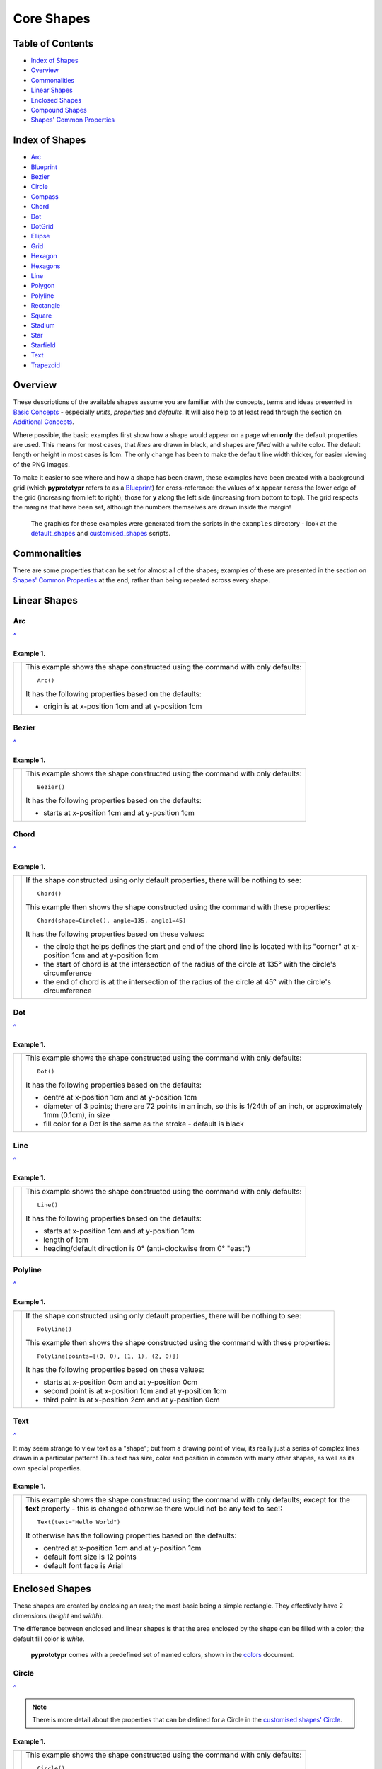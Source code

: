 ===========
Core Shapes
===========

.. |copy| unicode:: U+000A9 .. COPYRIGHT SIGN
   :trim:
.. |deg|  unicode:: U+00B0 .. DEGREE SIGN
   :ltrim:
.. |uar|  unicode:: U+02191 .. Black Up-Pointing Triangle
   :ltrim:


Table of Contents
-----------------

-  `Index of Shapes`_
-  `Overview`_
-  `Commonalities`_
-  `Linear Shapes`_
-  `Enclosed Shapes`_
-  `Compound Shapes`_
-  `Shapes' Common Properties`_

.. _shapeIndex:

Index of Shapes
---------------

-  `Arc`_
-  `Blueprint`_
-  `Bezier`_
-  `Circle`_
-  `Compass`_
-  `Chord`_
-  `Dot`_
-  `DotGrid`_
-  `Ellipse`_
-  `Grid`_
-  `Hexagon`_
-  `Hexagons`_
-  `Line`_
-  `Polygon`_
-  `Polyline`_
-  `Rectangle`_
-  `Square`_
-  `Stadium`_
-  `Star`_
-  `Starfield`_
-  `Text`_
-  `Trapezoid`_

Overview
---------

These descriptions of the available shapes assume you are familiar with
the concepts, terms and ideas presented in `Basic
Concepts <basic_concepts.md>`_ - especially *units*, *properties* and
*defaults*. It will also help to at least read through the section on
`Additional Concepts <additional_concepts.rst>`_.

Where possible, the basic examples first show how a shape would appear
on a page when **only** the default properties are used.
This means for most cases, that *lines* are drawn in black, and shapes are
*filled* with a white color. The default length or height in most cases is 1cm.
The only change has been to make the default line width thicker, for easier
viewing of the PNG images.

To make it easier to see where and how a shape has been drawn, these
examples have been created with a background grid (which **pyprototypr**
refers to as a `Blueprint`_) for cross-reference: the values of **x**
appear across the lower edge of the grid (increasing from left to
right); those for **y** along the left side (increasing from bottom to
top). The grid respects the margins that have been set, although the
numbers themselves are drawn inside the margin!

   The graphics for these examples were generated from the scripts in
   the ``examples`` directory - look at the
   `default_shapes <../examples/simple/default_shapes.py>`_ and
   `customised_shapes <../examples/simple/customised_shapes.py>`_
   scripts.

Commonalities
--------------

There are some properties that can be set for almost all of the shapes;
examples of these are presented in the section on `Shapes' Common Properties`_
at the end, rather than being repeated across every shape.

Linear Shapes
--------------

Arc
~~~
`^ <shapeIndex_>`_

Example 1.
++++++++++

.. |arc| image:: images/defaults/arc.png
   :width: 330

===== ======
|arc| This example shows the shape constructed using the command with only
      defaults::

          Arc()

      It has the following properties based on the defaults:

      - origin is at x-position 1cm and at y-position 1cm
===== ======

Bezier
~~~~~~
`^ <shapeIndex_>`_

Example 1.
++++++++++

.. |bez| image:: images/defaults/bezier.png
   :width: 330

===== ======
|bez| This example shows the shape constructed using the command with only
      defaults::

          Bezier()

      It has the following properties based on the defaults:

      - starts at x-position 1cm and at y-position 1cm
===== ======

Chord
~~~~~
`^ <shapeIndex_>`_

Example 1.
++++++++++

.. |chd| image:: images/defaults/chord.png
   :width: 330

===== ======
|chd| If the shape constructed using only default properties, there will be
      nothing to see::

          Chord()

      This example then shows the shape constructed using the command with these
      properties::

          Chord(shape=Circle(), angle=135, angle1=45)

      It has the following properties based on these values:

      - the circle that helps defines the start and end of the chord line is
        located with its "corner" at x-position 1cm and at y-position 1cm
      - the start of chord is at the intersection of the radius of the circle
        at 135 |deg| with the circle's circumference
      - the end of chord is at the intersection of the radius of the circle
        at 45 |deg| with the circle's circumference

===== ======


Dot
~~~
`^ <shapeIndex_>`_

Example 1.
++++++++++

.. |dot| image:: images/defaults/dot.png
   :width: 330

===== ======
|dot| This example shows the shape constructed using the command with only
      defaults::

          Dot()

      It has the following properties based on the defaults:

      - centre at x-position 1cm and at y-position 1cm
      - diameter of 3 points; there are 72 points in an inch, so this is 1/24th
        of an inch, or approximately 1mm (0.1cm), in size
      - fill color for a Dot is the same as the stroke - default is black
===== ======


Line
~~~~
`^ <shapeIndex_>`_

Example 1.
++++++++++

.. |lne| image:: images/defaults/line.png
   :width: 330

===== ======
|lne| This example shows the shape constructed using the command with only
      defaults::

          Line()

      It has the following properties based on the defaults:

      - starts at x-position 1cm and at y-position 1cm
      - length of 1cm
      - heading/default direction is 0 |deg| (anti-clockwise from 0 |deg| "east")
===== ======


Polyline
~~~~~~~~
`^ <shapeIndex_>`_

Example 1.
++++++++++

.. |ply| image:: images/defaults/polyline.png
   :width: 330

===== ======
|ply| If the shape constructed using only default properties, there will be
      nothing to see::

          Polyline()

      This example then shows the shape constructed using the command with these
      properties::

          Polyline(points=[(0, 0), (1, 1), (2, 0)])

      It has the following properties based on these values:

      - starts at x-position 0cm and at y-position 0cm
      - second point is at x-position 1cm and at y-position 1cm
      - third point is at x-position 2cm and at y-position 0cm
===== ======


Text
~~~~
`^ <shapeIndex_>`_

It may seem strange to view text as a "shape"; but from a drawing point of
view, its really just a series of complex lines drawn in a particular pattern!
Thus text has size, color and position in common with many other shapes, as
well as its own special properties.

Example 1.
++++++++++

.. |txt| image:: images/defaults/text.png
   :width: 330

===== ======
|txt| This example shows the shape constructed using the command with only
      defaults; except for the **text** property - this is changed otherwise
      there would not be any text to see!::

          Text(text="Hello World")

      It otherwise has the following properties based on the defaults:

      - centred at x-position 1cm and at y-position 1cm
      - default font size is 12 points
      - default font face is Arial
===== ======



Enclosed Shapes
---------------

These shapes are created by enclosing an area; the most basic being a simple rectangle.
They effectively have 2 dimensions (*height* and *width*).

The difference between enclosed and linear shapes is that the area enclosed by
the shape can be filled with a color; the default fill color is *white*.

    **pyprototypr** comes with a predefined set of named colors, shown in the
    `colors <../examples/colorset.pdf>`_ document.

Circle
~~~~~~
`^ <shapeIndex_>`_

.. NOTE::

   There is more detail about the properties that can be defined for a
   Circle in the `customised shapes' Circle <customised_shapes.rst#circle>`_.

Example 1.
++++++++++

.. |ccl| image:: images/defaults/circle.png
   :width: 330

===== ======
|ccl| This example shows the shape constructed using the command with only
      defaults::

          Circle()

      It has the following properties based on the defaults:

      - lower-left "corner" at x-position 1cm and at y-position 1cm
      - diameter of 1cm
===== ======


Compass
~~~~~~~
`^ <shapeIndex_>`_

Example 1.
++++++++++

.. |cmp| image:: images/defaults/compass.png
   :width: 330

===== ======
|cmp| This example shows the shape constructed using the command with only
      defaults::

          Compass()

      It has the following properties based on the defaults:

      - lower-left "corner" at x-position 1cm and at y-position 1cm
      - diameter of 1cm
      - lines in all 8 directions, extending from the centre outwards; these
        represent the primary - North, South, East and West - and secondary -
        North-East, South-East, Notth-West and South- West directions.
===== ======


Ellipse
~~~~~~~
`^ <shapeIndex_>`_

Example 1.
++++++++++

.. |ell| image:: images/defaults/ellipse.png
   :width: 330

===== ======
|ell| This example shows the shape constructed using the command with only
      defaults::

          Ellipse()

      It has the following properties based on the defaults:

      - lower-left "corner" at x-position 1cm and at y-position 1cm
      - height of 1cm
      - width of 1cm

      Because the *height* and *width* default to the same value, it appears
      as a `Circle`_.

===== ======


Hexagon
~~~~~~~
`^ <shapeIndex_>`_

.. NOTE::

   There is more detail about the properties that can be defined for a
   Hexagon in the `customised shapes' Hexagon <customised_shapes.rst#hexagon>`_ section.


Example 1.
++++++++++

.. |hx1| image:: images/defaults/hexagon-flat.png
   :width: 330

===== ======
|hx1| This example shows the shape constructed using the command with only
      defaults::

          Hexagon()

      It has the following properties based on the defaults:

      - lower-left "corner" at x-position 1cm and at y-position 1cm
      - flat-to-flat height of 1cm
      - "flat" top
===== ======

Example 2.
++++++++++

.. |hx2| image:: images/defaults/hexagon-pointy.png
   :width: 330

===== ======
|hx2| This example shows the shape constructed using the command with only
      one change to the defaults::

          Hexagon(orientation="pointy")

      It has the following properties based on the defaults:

      - lower-left "corner" at x-position 1cm and at y-position 1cm
      - flat-to-flat height of 1cm
      - "pointy" top set via the *orientation*
===== ======


Polygon
~~~~~~~
`^ <shapeIndex_>`_

Example 1.
++++++++++

.. |pol| image:: images/defaults/polygon.png
   :width: 330

===== ======
|pol| This example shows the shape constructed using the command with only
      defaults::

          Polygon()

      It has the following properties based on the defaults:

      - centre at x-position 1cm and at y-position 1cm
      - has 6 sides
===== ======

Rectangle
~~~~~~~~~
`^ <shapeIndex_>`_

.. NOTE::

   There is more detail about the properties that can be defined for a
   Rectangle in the `customised shapes' Rectangle <customised_shapes.rst#rectangle>`_.

Example 1.
++++++++++

.. |rct| image:: images/defaults/rectangle.png
   :width: 330

===== ======
|rct| This example shows the shape constructed using the command with only
      defaults::

          Rectangle()

      It has the following properties based on the defaults:

      - lower-left corner at x-position 1cm and at y-position 1cm
      - side of 1cm

      Because all sides of the Rectangle are equal, it appears as though it
      is a `Square`_.
===== ======


Square
~~~~~~
`^ <shapeIndex_>`_

Example 1.
++++++++++

.. |sqr| image:: images/defaults/square.png
   :width: 330

===== ======
|sqr| This example shows the shape constructed using the command with only
      defaults::

          Square()

      It has the following properties based on the defaults:

      - lower-left corner at x-position 1cm and at y-position 1cm
      - side of 1cm
===== ======


Stadium
~~~~~~~
`^ <shapeIndex_>`_

Example 1.
++++++++++

.. |std| image:: images/defaults/stadium.png
   :width: 330

===== ======
|std| This example shows the shape constructed using the command with only
      defaults::

          Stadium()

      It has the following properties based on the defaults:

      - straight edge start at x-position 1cm and at y-position 1cm
      - height and width of 1cm each
      - curved ends at ???
===== ======


Star
~~~~
`^ <shapeIndex_>`_

Example 1.
++++++++++

.. |str| image:: images/defaults/star.png
   :width: 330

===== ======
|str| This example shows the shape constructed using the command with only
      defaults::

          Star()

      It has the following properties based on the defaults:

      - centre at x-position 1cm and at y-position 1cm
      - "height" of 1cm
      - 5 points
===== ======


Starfield
~~~~~~~~~
`^ <shapeIndex_>`_

Example 1.
++++++++++

.. |str| image:: images/defaults/starfield.png
   :width: 330

===== ======
|str| This example shows the shape constructed using the command with only
      defaults::

          Starfield()

      It has the following properties based on the defaults:

      - centre at x-position 1cm and at y-position 1cm
      - "height" of 1cm
      - 10 randomly placed white 'dots'

      Because the default fill color is white, this example adds an extra
      `Rectangle()` shape, with a fill of black, which is drawn first and is
      hence "behind" the field of dotts
===== ======


Trapezoid
~~~~~~~~~
`^ <shapeIndex_>`_

Example 1.
++++++++++

.. |trp| image:: images/defaults/trapezoid.png
   :width: 330

===== ======
|trp| This example shows the shape constructed using the command with only
      defaults::

          Z()

      It has the following properties based on the defaults:

      - starts at x-position 1cm and at y-position 1cm
===== ======

Compound Shapes
---------------

Blueprint
~~~~~~~~~
`^ <shapeIndex_>`_

.. NOTE::

   There is more detail about the properties that can be defined for a
   Blueprint in the `section on customised shapes <customised_shapes.rst#blueprint>`_.

Example 1.
++++++++++

.. |blp| image:: images/defaults/blueprint.png
   :width: 330

===== ======
|blp| This example shows the shape constructed using the command with only
      defaults::

          Blueprint()

      It has the following properties based on the defaults:

      - starts at the lower-left corner, as defied by the page margins
      - has vertical and horizontal filling the page up to the margins
      - has spacing between lines of 1cm
      - default line color is a shade of blue (``AA``)
      - numbers
===== ======


DotGrid
~~~~~~~
`^ <shapeIndex_>`_

Example 1.
++++++++++

.. |dtg| image:: images/defaults/dotgrid.png
   :width: 330

===== ======
|dtg| This example shows the shape constructed using the command with only
      defaults::

          DotGrid()

      It has the following properties based on the defaults:

      - lower left at x-position 0cm and at y-position 0cm
      - set of 2 x 2 dots, spaced 1cm apart
===== ======


Grid
~~~~
`^ <shapeIndex_>`_

Example 1.
++++++++++

.. |grd| image:: images/defaults/grid.png
   :width: 330

===== ======
|grd| This example shows the shape constructed using the command with only
      defaults::

          Grid()

      It has the following properties based on the defaults:

      - starts at lower-left corner of page defined by the margin
      - has a default size of 2 in each of the x- and y-directions
===== ======


Hexagons
~~~~~~~~
`^ <shapeIndex_>`_

Hexagons are often drawn in a "honeycomb" arrangement to form a grid - for games
this is often used to delineate the spaces in which playing pieces can be placed
and their movement regulated.

.. NOTE::

    Very detailed information about using hexagons in grids can be found in the
    section on `Hexagonal Grids <hexagonal_grids.rst>`_.

Example 1.
++++++++++

.. |hex| image:: images/defaults/hexagons-2x2.png
   :width: 330

===== ======
|hex| This example shows the shape constructed using the command with two
      basic properties; the number of rows and columns in the grid::

          Hexagons(rows=2, cols=2)

      It has the following properties based on the defaults:

      - lower-left "corner" at x-position 1cm and at y-position 1cm
      - flat-to-flat hexagon height of 1cm
      - "flat" top hexagons
      - the "odd" columns - which include the first one - are offset one-half
        of a hex "down"
===== ======


Shapes' Common Properties
-------------------------
